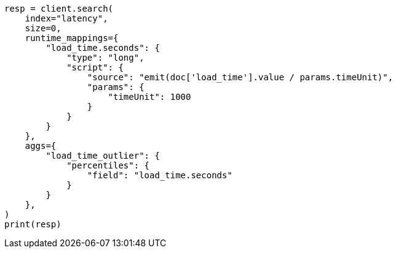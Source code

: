 // This file is autogenerated, DO NOT EDIT
// aggregations/metrics/percentile-aggregation.asciidoc:185

[source, python]
----
resp = client.search(
    index="latency",
    size=0,
    runtime_mappings={
        "load_time.seconds": {
            "type": "long",
            "script": {
                "source": "emit(doc['load_time'].value / params.timeUnit)",
                "params": {
                    "timeUnit": 1000
                }
            }
        }
    },
    aggs={
        "load_time_outlier": {
            "percentiles": {
                "field": "load_time.seconds"
            }
        }
    },
)
print(resp)
----
